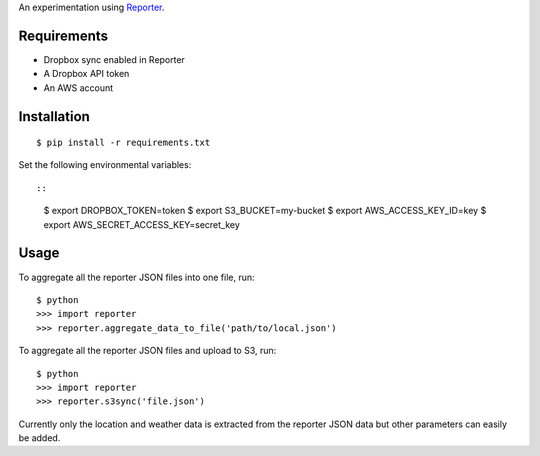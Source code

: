 An experimentation using `Reporter <http://www.reporter-app.com/>`_.

Requirements
------------

- Dropbox sync enabled in Reporter
- A Dropbox API token
- An AWS account

Installation
------------

::

  $ pip install -r requirements.txt

Set the following environmental variables::

::

  $ export DROPBOX_TOKEN=token
  $ export S3_BUCKET=my-bucket
  $ export AWS_ACCESS_KEY_ID=key
  $ export AWS_SECRET_ACCESS_KEY=secret_key

Usage
-----

To aggregate all the reporter JSON files into one file, run::

  $ python
  >>> import reporter
  >>> reporter.aggregate_data_to_file('path/to/local.json')

To aggregate all the reporter JSON files and upload to S3, run::

  $ python
  >>> import reporter
  >>> reporter.s3sync('file.json')

Currently only the location and weather data is extracted from the reporter JSON data but other parameters can easily be added.
